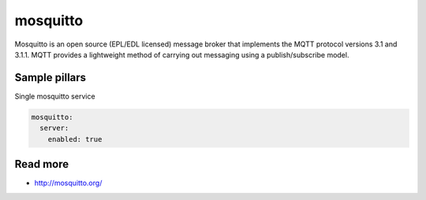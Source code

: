 
==================================
mosquitto
==================================

Mosquitto is an open source (EPL/EDL licensed) message broker that implements the MQTT protocol versions 3.1 and 3.1.1. MQTT provides a lightweight method of carrying out messaging using a publish/subscribe model.

Sample pillars
==============

Single mosquitto service

.. code-block:: yaml

    mosquitto:
      server:
        enabled: true

Read more
=========

* http://mosquitto.org/

